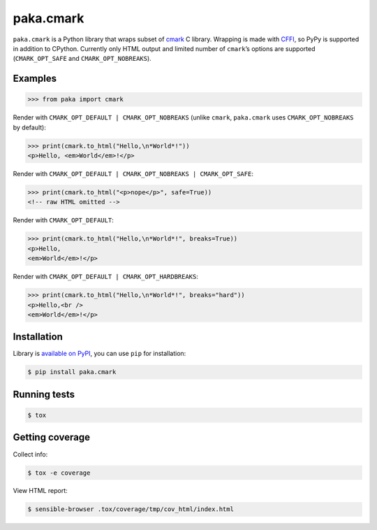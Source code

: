 paka.cmark
==========
.. image:: https://travis-ci.org/PavloKapyshin/paka.cmark.svg?branch=master
    :target: https://travis-ci.org/PavloKapyshin/paka.cmark

``paka.cmark`` is a Python library that wraps subset of cmark_ C library.
Wrapping is made with CFFI_, so PyPy is supported in addition to CPython.
Currently only HTML output and limited number of ``cmark``’s options are
supported (``CMARK_OPT_SAFE`` and ``CMARK_OPT_NOBREAKS``).


Examples
--------
.. code-block:: pycon

    >>> from paka import cmark

Render with ``CMARK_OPT_DEFAULT | CMARK_OPT_NOBREAKS`` (unlike ``cmark``,
``paka.cmark`` uses ``CMARK_OPT_NOBREAKS`` by default):

.. code-block:: pycon

    >>> print(cmark.to_html("Hello,\n*World*!"))
    <p>Hello, <em>World</em>!</p>

Render with ``CMARK_OPT_DEFAULT | CMARK_OPT_NOBREAKS | CMARK_OPT_SAFE``:

.. code-block:: pycon

    >>> print(cmark.to_html("<p>nope</p>", safe=True))
    <!-- raw HTML omitted -->

Render with ``CMARK_OPT_DEFAULT``:

.. code-block:: pycon

    >>> print(cmark.to_html("Hello,\n*World*!", breaks=True))
    <p>Hello,
    <em>World</em>!</p>

Render with ``CMARK_OPT_DEFAULT | CMARK_OPT_HARDBREAKS``:

.. code-block:: pycon

    >>> print(cmark.to_html("Hello,\n*World*!", breaks="hard"))
    <p>Hello,<br />
    <em>World</em>!</p>


Installation
------------
Library is `available on PyPI <https://pypi.python.org/pypi/paka.cmark>`_,
you can use ``pip`` for installation:

.. code-block:: console

    $ pip install paka.cmark


Running tests
-------------
.. code-block:: console

    $ tox


Getting coverage
----------------
Collect info:

.. code-block:: console

    $ tox -e coverage

View HTML report:

.. code-block:: console

    $ sensible-browser .tox/coverage/tmp/cov_html/index.html


.. _cmark: https://github.com/jgm/cmark
.. _CFFI: https://pypi.python.org/pypi/cffi
